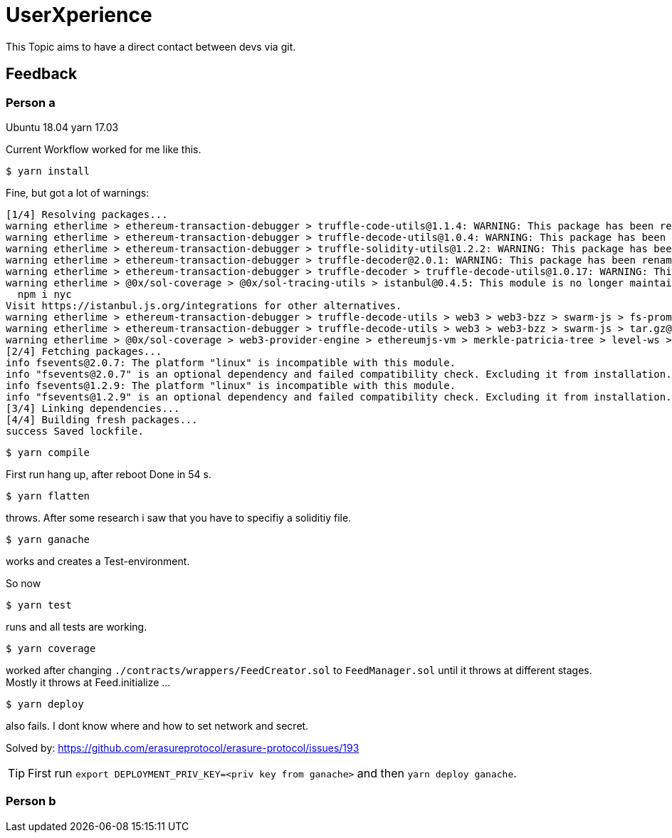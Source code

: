 = UserXperience

This Topic aims to have a direct contact between devs via git.

== Feedback

=== Person a
Ubuntu 18.04
yarn 17.03

Current Workflow worked for me like this.

	$ yarn install

Fine, but got a lot of warnings:

[src, bash]
----
[1/4] Resolving packages...
warning etherlime > ethereum-transaction-debugger > truffle-code-utils@1.1.4: WARNING: This package has been renamed to @truffle/code-utils.
warning etherlime > ethereum-transaction-debugger > truffle-decode-utils@1.0.4: WARNING: This package has been renamed to @truffle/decode-utils.
warning etherlime > ethereum-transaction-debugger > truffle-solidity-utils@1.2.2: WARNING: This package has been renamed to @truffle/solidity-utils.
warning etherlime > ethereum-transaction-debugger > truffle-decoder@2.0.1: WARNING: This package has been renamed to @truffle/decoder.
warning etherlime > ethereum-transaction-debugger > truffle-decoder > truffle-decode-utils@1.0.17: WARNING: This package has been renamed to @truffle/decode-utils.
warning etherlime > @0x/sol-coverage > @0x/sol-tracing-utils > istanbul@0.4.5: This module is no longer maintained, try this instead:
  npm i nyc
Visit https://istanbul.js.org/integrations for other alternatives.
warning etherlime > ethereum-transaction-debugger > truffle-decode-utils > web3 > web3-bzz > swarm-js > fs-promise@2.0.3: Use mz or fs-extra^3.0 with Promise Support
warning etherlime > ethereum-transaction-debugger > truffle-decode-utils > web3 > web3-bzz > swarm-js > tar.gz@1.0.7: ⚠️  WARNING ⚠️ tar.gz module has been deprecated and your application is vulnerable. Please use tar module instead: https://npmjs.com/tar
warning etherlime > @0x/sol-coverage > web3-provider-engine > ethereumjs-vm > merkle-patricia-tree > level-ws > xtend > object-keys@0.4.0:
[2/4] Fetching packages...
info fsevents@2.0.7: The platform "linux" is incompatible with this module.
info "fsevents@2.0.7" is an optional dependency and failed compatibility check. Excluding it from installation.
info fsevents@1.2.9: The platform "linux" is incompatible with this module.
info "fsevents@1.2.9" is an optional dependency and failed compatibility check. Excluding it from installation.
[3/4] Linking dependencies...
[4/4] Building fresh packages...
success Saved lockfile.
----

	$ yarn compile

First run hang up, after reboot Done in 54 s.

	$ yarn flatten

throws. After some research i saw that you have to specifiy a soliditiy file.

	$ yarn ganache

works and creates a Test-environment.

So now

  $ yarn test

runs and all tests are working.

	$ yarn coverage

worked after changing `./contracts/wrappers/FeedCreator.sol` to `FeedManager.sol` until it throws at different stages.
Mostly it throws at Feed.initialize ...

	$ yarn deploy

also fails. I dont know where and how to set network and secret.

Solved by: https://github.com/erasureprotocol/erasure-protocol/issues/193

TIP: First run `export DEPLOYMENT_PRIV_KEY=<priv key from ganache>` and then `yarn deploy ganache`.

=== Person b

